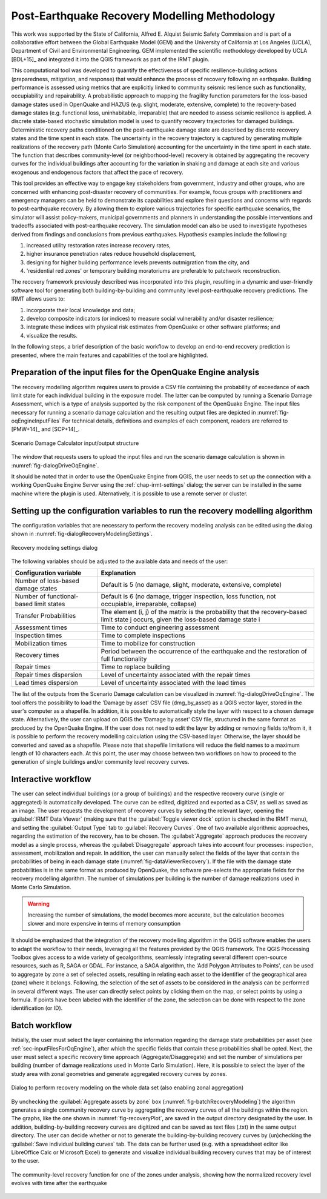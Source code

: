 .. _chap-recovery-modeling:

**********************************************
Post-Earthquake Recovery Modelling Methodology
**********************************************

This work was supported by the State of California, Alfred E. Alquist Seismic
Safety Commission and is part of a collaborative effort between the Global
Earthquake Model (GEM) and the University of California at Los Angeles (UCLA),
Department of Civil and Environmental Engineering. GEM implemented the
scientific methodology developed by UCLA [BDL+15]_ and integrated it into
the QGIS framework as part of the IRMT plugin.

This computational tool was developed to quantify the effectiveness of specific
resilience-building actions (preparedness, mitigation, and response) that would
enhance the process of recovery following an earthquake. Building performance
is assessed using metrics that are explicitly linked to community seismic
resilience such as functionality, occupiability and repairability. A
probabilistic approach to mapping the fragility function parameters for the
loss-based damage states used in OpenQuake and HAZUS (e.g. slight, moderate,
extensive, complete) to the recovery-based damage states (e.g. functional loss,
uninhabitable, irreparable) that are needed to assess seismic resilience is
applied. A discrete state-based stochastic simulation model is used to quantify
recovery trajectories for damaged buildings. Deterministic recovery paths
conditioned on the post-earthquake damage state are described by discrete
recovery states and the time spent in each state. The uncertainty in the
recovery trajectory is captured by generating multiple realizations of the
recovery path (Monte Carlo Simulation) accounting for the uncertainty in the
time spent in each state. The function that describes community-level (or
neighborhood-level) recovery is obtained by aggregating the recovery curves for
the individual buildings after accounting for the variation in shaking and
damage at each site and various exogenous and endogenous factors that affect
the pace of recovery.

This tool provides an effective way to engage key stakeholders from
government, industry and other groups, who are concerned with enhancing
post-disaster recovery of communities. For example, focus groups
with practitioners and emergency managers can be held to demonstrate its
capabilities and explore their questions and concerns with regards to
post-earthquake recovery. By allowing them to explore various trajectories for
specific earthquake scenarios, the simulator will assist policy-makers,
municipal governments and planners in understanding the possible interventions
and tradeoffs associated with post-earthquake recovery. The simulation model
can also be used to investigate hypotheses derived from findings and
conclusions from previous earthquakes. Hypothesis examples include the
following:

#. increased utility restoration rates increase recovery rates,
#. higher insurance penetration rates reduce household displacement,
#. designing for higher building performance levels prevents outmigration
   from the city, and
#. 'residential red zones' or temporary building moratoriums are preferable
   to patchwork reconstruction.

The recovery framework previously described was incorporated into this plugin,
resulting in a dynamic and user-friendly software tool for generating both
building-by-building and community level post-earthquake recovery predictions.
The IRMT allows users to:

#. incorporate their local knowledge and data;
#. develop composite indicators (or indices) to measure social vulnerability
   and/or disaster resilience;
#. integrate these indices with physical risk estimates from OpenQuake or other
   software platforms; and
#. visualize the results.

In the following steps, a brief description of the basic workflow to develop an
end-to-end recovery prediction is presented, where the main features and
capabilities of the tool are highlighted.

.. _sec-inputFilesForOqEngine:

Preparation of the input files for the OpenQuake Engine analysis
================================================================

The recovery modelling algorithm
requires users to provide a CSV file containing the probability of exceedance
of each limit state for each individual building in the exposure model. The
latter can be computed by running a Scenario Damage Assessment, which is a type
of analysis supported by the risk component of the OpenQuake Engine.
The input
files necessary for running a scenario damage calculation and the resulting
output files are depicted in :numref:`fig-oqEngineInputFiles` For technical details, definitions
and examples of each component, readers are referred to [PMW+14]_ and [SCP+14]_.

.. _fig-oqEngineInputFiles:

.. figure:: images/oqEngineInputFiles.png
    :align: center
    :scale: 60%

    Scenario Damage Calculator input/output structure

The window
that requests users to upload the input files and run the scenario damage
calculation is shown in :numref:`fig-dialogDriveOqEngine`.

It should be noted that in order to use the OpenQuake Engine from QGIS, the
user needs to set up the connection with a working OpenQuake Engine Server
using the :ref:`chap-irmt-settings` dialog; the server can be installed in
the same machine where the plugin is used. Alternatively, it is possible to use
a remote server or cluster.


.. _sec-recovery-modeling-settings:

Setting up the configuration variables to run the recovery modelling algorithm
==============================================================================

The configuration variables that are necessary to perform the recovery modeling
analysis can be edited using the dialog shown in :numref:`fig-dialogRecoveryModelingSettings`.

.. _fig-dialogRecoveryModelingSettings:

.. figure:: images/dialogRecoveryModelingSettings.png
    :align: center
    :scale: 60%

    Recovery modeling settings dialog

The following variables should be adjusted to the available data and needs of
the user:

+-----------------------------------------+---------------------------------------------------------------------------------------------------------------------------------------+
| **Configuration variable**              | **Explanation**                                                                                                                       |
+=========================================+=======================================================================================================================================+
| Number of loss-based damage states      | Default is 5 (no damage, slight, moderate, extensive, complete)                                                                       |
+-----------------------------------------+---------------------------------------------------------------------------------------------------------------------------------------+
| Number of functional-based limit states | Default is 6 (no damage, trigger inspection, loss function, not occupiable, irreparable, collapse)                                    |
+-----------------------------------------+---------------------------------------------------------------------------------------------------------------------------------------+
| Transfer Probabilities                  | The element (i, j) of the matrix is the probability that the recovery-based limit state j occurs, given the loss-based damage state i |
+-----------------------------------------+---------------------------------------------------------------------------------------------------------------------------------------+
| Assessment times                        | Time to conduct engineering assessment                                                                                                |
+-----------------------------------------+---------------------------------------------------------------------------------------------------------------------------------------+
| Inspection times                        | Time to complete inspections                                                                                                          |
+-----------------------------------------+---------------------------------------------------------------------------------------------------------------------------------------+
| Mobilization times                      | Time to mobilize for construction                                                                                                     |
+-----------------------------------------+---------------------------------------------------------------------------------------------------------------------------------------+
| Recovery times                          | Period between the occurrence of the earthquake and the restoration of full functionality                                             |
+-----------------------------------------+---------------------------------------------------------------------------------------------------------------------------------------+
| Repair times                            | Time to replace building                                                                                                              |
+-----------------------------------------+---------------------------------------------------------------------------------------------------------------------------------------+
| Repair times dispersion                 | Level of uncertainty associated with the repair times                                                                                 |
+-----------------------------------------+---------------------------------------------------------------------------------------------------------------------------------------+
| Lead times dispersion                   | Level of uncertainty associated with the lead times                                                                                   |
+-----------------------------------------+---------------------------------------------------------------------------------------------------------------------------------------+

The list of the outputs from the Scenario Damage calculation can be visualized
in :numref:`fig-dialogDriveOqEngine`. The tool offers the possibility to load the 'Damage by asset'
CSV file (dmg_by_asset) as a QGIS vector layer, stored in
the user's computer as a shapefile. In addition, it is possible to
automatically style the layer with respect to a chosen damage state.
Alternatively, the user can upload on QGIS the 'Damage by asset' CSV file,
structured in the same format as produced by the OpenQuake Engine. If the user
does not need to edit the layer by adding or removing fields to/from it, it is
possible to perform the recovery modelling calculation using the CSV-based
layer. Otherwise, the layer should be converted and saved as a shapefile.
Please note that shapefile limitations will reduce the field names to a maximum
length of 10 characters each. At this point, the user may choose between two
workflows on how to proceed to the generation of single buildings and/or
community level recovery curves.

Interactive workflow
====================

The user can select individual buildings (or a group of buildings) and the
respective recovery curve (single or aggregated) is automatically developed.
The curve can be edited, digitized and exported as a CSV, as well as saved as
an image. The user requests the development of recovery curves by selecting the
relevant layer, opening the :guilabel:`IRMT Data Viewer` (making sure that the
:guilabel:`Toggle viewer dock` option is checked in the IRMT menu), and setting
the :guilabel:`Output Type` tab to :guilabel:`Recovery Curves`. One of two
available algorithmic approaches, regarding the estimation of the recovery, has
to be chosen. The :guilabel:`Aggregate` approach produces the recovery model as
a single process, whereas the :guilabel:`Disaggregate` approach takes into
account four processes: inspection, assessment, mobilization and repair. In
addition, the user can manually select the fields of the layer that contain the
probabilities of being in each damage state (:numref:`fig-dataViewerRecovery`). If the file with
the damage state probabilities is in the same format as produced by OpenQuake,
the software pre-selects the appropriate fields for the recovery modelling
algorithm. The number of simulations per building is the number of damage
realizations used in Monte Carlo Simulation.

.. warning:: Increasing the number of simulations, the model becomes more
   accurate, but the calculation becomes slower and more expensive in terms of
   memory consumption

It should be emphasized that the integration of the recovery modelling
algorithm in the QGIS software enables the users to adapt the workflow to their
needs, leveraging all the features provided by the QGIS framework. The QGIS
Processing Toolbox gives access to a wide variety of geoalgorithms, seamlessly
integrating several different open-source resources, such as R, SAGA or GDAL.
For instance, a SAGA algorithm, the 'Add Polygon Attributes to Points', can be
used to aggregate by zone a set of selected assets, resulting in relating each
asset to the identifier of the geographical area (zone) where it belongs.
Following, the selection of the set of assets to be considered in the analysis
can be performed in several different ways. The user can directly select points
by clicking them on the map, or select points by using a formula. If points
have been labeled with the identifier of the zone, the selection can be done
with respect to the zone identification (or ID).

Batch workflow
==============

Initially, the user must select the layer containing the information regarding
the damage state probabilities per asset (see
:ref:`sec-inputFilesForOqEngine`), after which the specific fields that
contain these probabilities shall be opted. Next, the user must select a
specific recovery time approach (Aggregate/Disaggregate) and set the number of
simulations per building (number of damage realizations used in Monte Carlo
Simulation). Here, it is possible to select the layer of the study area with
zonal geometries and generate aggregated recovery curves by zones.

.. _fig-batchRecoveryModeling:

.. figure:: images/batchRecoveryModeling.png
    :align: center
    :scale: 60%

    Dialog to perform recovery modeling on the whole data set (also enabling zonal aggregation)

By unchecking the :guilabel:`Aggregate assets by zone` box
(:numref:`fig-batchRecoveryModeling`) the algorithm generates a single community
recovery curve by aggregating the recovery curves of all the buildings within
the region. The graphs, like the one shown in :numref:`fig-recoveryPlot`, are
saved in the output directory designated by the user. In addition,
building-by-building recovery curves are digitized and can be saved as text
files (.txt) in the same output directory. The user can decide whether or not
to generate the building-by-building recovery curves by (un)checking the
:guilabel:`Save individual building curves` tab. The data can be further used
(e.g. with a spreadsheet editor like LibreOffice Calc or Microsoft Excel)
to generate and visualize individual building recovery curves that may be of
interest to the user.

.. _fig-recoveryPlot:

.. figure:: images/recovery_function_zone_6014.png
    :align: center
    :scale: 60%

    The community-level recovery function for one of the zones under analysis, showing
    how the normalized recovery level evolves with time after the earthquake
